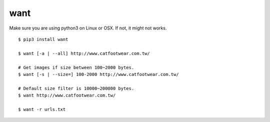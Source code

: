 want
=========

Make sure you are using python3 on Linux or OSX.
If not, it might not works.


::

  $ pip3 install want

  $ want [-a | --all] http://www.catfootwear.com.tw/

  # Get images if size between 100~2000 bytes.
  $ want [-s | --size=] 100-2000 http://www.catfootwear.com.tw/

  # Default size filter is 10000~200000 bytes.
  $ want http://www.catfootwear.com.tw/

  $ want -r urls.txt

.. image:: images/photo.png
   :width: 40pt
